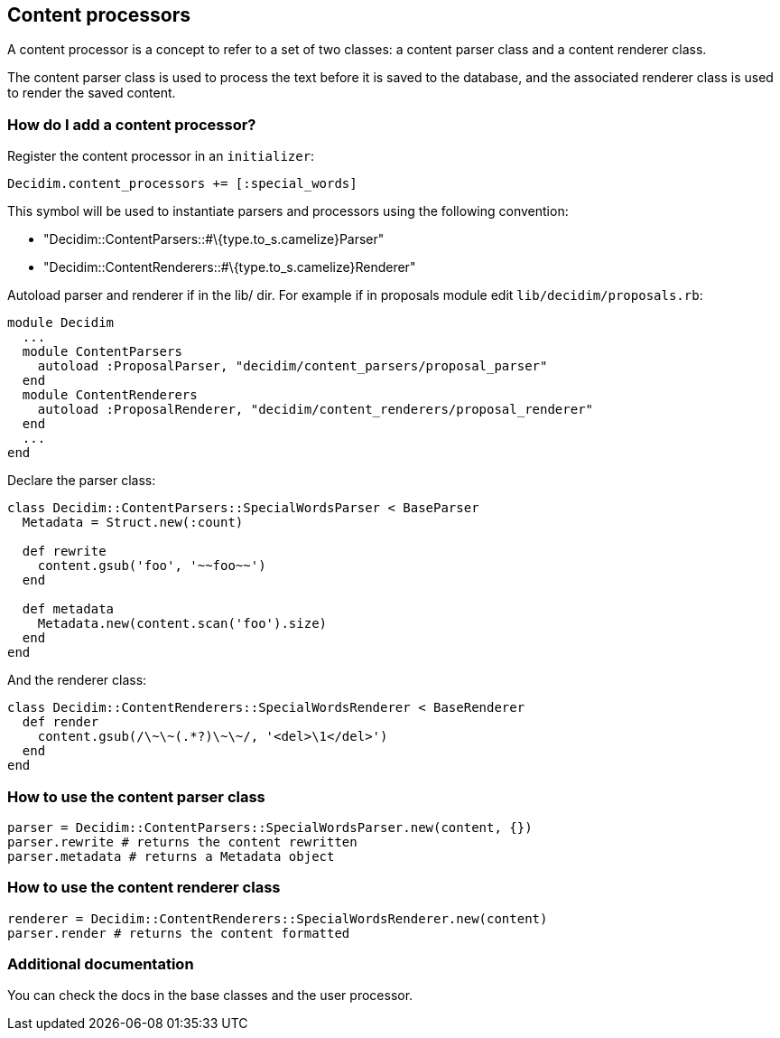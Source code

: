 [[content-processors]]
Content processors
------------------

A content processor is a concept to refer to a set of two classes: a
content parser class and a content renderer class.

The content parser class is used to process the text before it is saved
to the database, and the associated renderer class is used to render the
saved content.

[[how-do-i-add-a-content-processor]]
How do I add a content processor?
~~~~~~~~~~~~~~~~~~~~~~~~~~~~~~~~~

Register the content processor in an `initializer`:

[source,ruby]
----
Decidim.content_processors += [:special_words]
----

This symbol will be used to instantiate parsers and processors using the
following convention:

* "Decidim::ContentParsers::#\{type.to_s.camelize}Parser"
* "Decidim::ContentRenderers::#\{type.to_s.camelize}Renderer"

Autoload parser and renderer if in the lib/ dir. For example if in
proposals module edit `lib/decidim/proposals.rb`:

[source,rb]
----
module Decidim
  ...
  module ContentParsers
    autoload :ProposalParser, "decidim/content_parsers/proposal_parser"
  end
  module ContentRenderers
    autoload :ProposalRenderer, "decidim/content_renderers/proposal_renderer"
  end
  ...
end
----

Declare the parser class:

[source,rb]
----
class Decidim::ContentParsers::SpecialWordsParser < BaseParser
  Metadata = Struct.new(:count)

  def rewrite
    content.gsub('foo', '~~foo~~')
  end

  def metadata
    Metadata.new(content.scan('foo').size)
  end
end
----

And the renderer class:

[source,rb]
----
class Decidim::ContentRenderers::SpecialWordsRenderer < BaseRenderer
  def render
    content.gsub(/\~\~(.*?)\~\~/, '<del>\1</del>')
  end
end
----

[[how-to-use-the-content-parser-class]]
How to use the content parser class
~~~~~~~~~~~~~~~~~~~~~~~~~~~~~~~~~~~

[source,rb]
----
parser = Decidim::ContentParsers::SpecialWordsParser.new(content, {})
parser.rewrite # returns the content rewritten
parser.metadata # returns a Metadata object
----

[[how-to-use-the-content-renderer-class]]
How to use the content renderer class
~~~~~~~~~~~~~~~~~~~~~~~~~~~~~~~~~~~~~

[source,rb]
----
renderer = Decidim::ContentRenderers::SpecialWordsRenderer.new(content)
parser.render # returns the content formatted
----

[[additional-documentation]]
Additional documentation
~~~~~~~~~~~~~~~~~~~~~~~~

You can check the docs in the base classes and the user processor.
